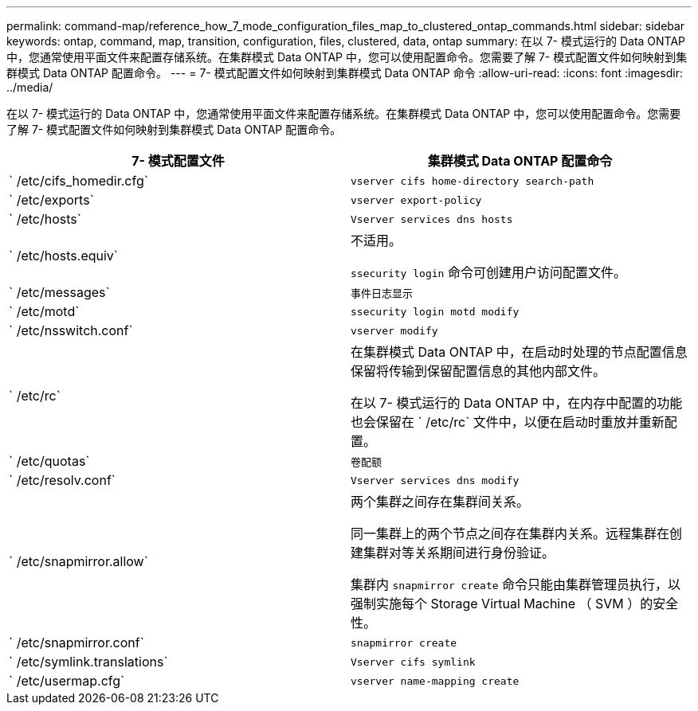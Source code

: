 ---
permalink: command-map/reference_how_7_mode_configuration_files_map_to_clustered_ontap_commands.html 
sidebar: sidebar 
keywords: ontap, command, map, transition, configuration, files, clustered, data, ontap 
summary: 在以 7- 模式运行的 Data ONTAP 中，您通常使用平面文件来配置存储系统。在集群模式 Data ONTAP 中，您可以使用配置命令。您需要了解 7- 模式配置文件如何映射到集群模式 Data ONTAP 配置命令。 
---
= 7- 模式配置文件如何映射到集群模式 Data ONTAP 命令
:allow-uri-read: 
:icons: font
:imagesdir: ../media/


[role="lead"]
在以 7- 模式运行的 Data ONTAP 中，您通常使用平面文件来配置存储系统。在集群模式 Data ONTAP 中，您可以使用配置命令。您需要了解 7- 模式配置文件如何映射到集群模式 Data ONTAP 配置命令。

|===
| 7- 模式配置文件 | 集群模式 Data ONTAP 配置命令 


 a| 
` /etc/cifs_homedir.cfg`
 a| 
`vserver cifs home-directory search-path`



 a| 
` /etc/exports`
 a| 
`vserver export-policy`



 a| 
` /etc/hosts`
 a| 
`Vserver services dns hosts`



 a| 
` /etc/hosts.equiv`
 a| 
不适用。

`ssecurity login` 命令可创建用户访问配置文件。



 a| 
` /etc/messages`
 a| 
`事件日志显示`



 a| 
` /etc/motd`
 a| 
`ssecurity login motd modify`



 a| 
` /etc/nsswitch.conf`
 a| 
`vserver modify`



 a| 
` /etc/rc`
 a| 
在集群模式 Data ONTAP 中，在启动时处理的节点配置信息保留将传输到保留配置信息的其他内部文件。

在以 7- 模式运行的 Data ONTAP 中，在内存中配置的功能也会保留在 ` /etc/rc` 文件中，以便在启动时重放并重新配置。



 a| 
` /etc/quotas`
 a| 
`卷配额`



 a| 
` /etc/resolv.conf`
 a| 
`Vserver services dns modify`



 a| 
` /etc/snapmirror.allow`
 a| 
两个集群之间存在集群间关系。

同一集群上的两个节点之间存在集群内关系。远程集群在创建集群对等关系期间进行身份验证。

集群内 `snapmirror create` 命令只能由集群管理员执行，以强制实施每个 Storage Virtual Machine （ SVM ）的安全性。



 a| 
` /etc/snapmirror.conf`
 a| 
`snapmirror create`



 a| 
` /etc/symlink.translations`
 a| 
`Vserver cifs symlink`



 a| 
` /etc/usermap.cfg`
 a| 
`vserver name-mapping create`

|===
